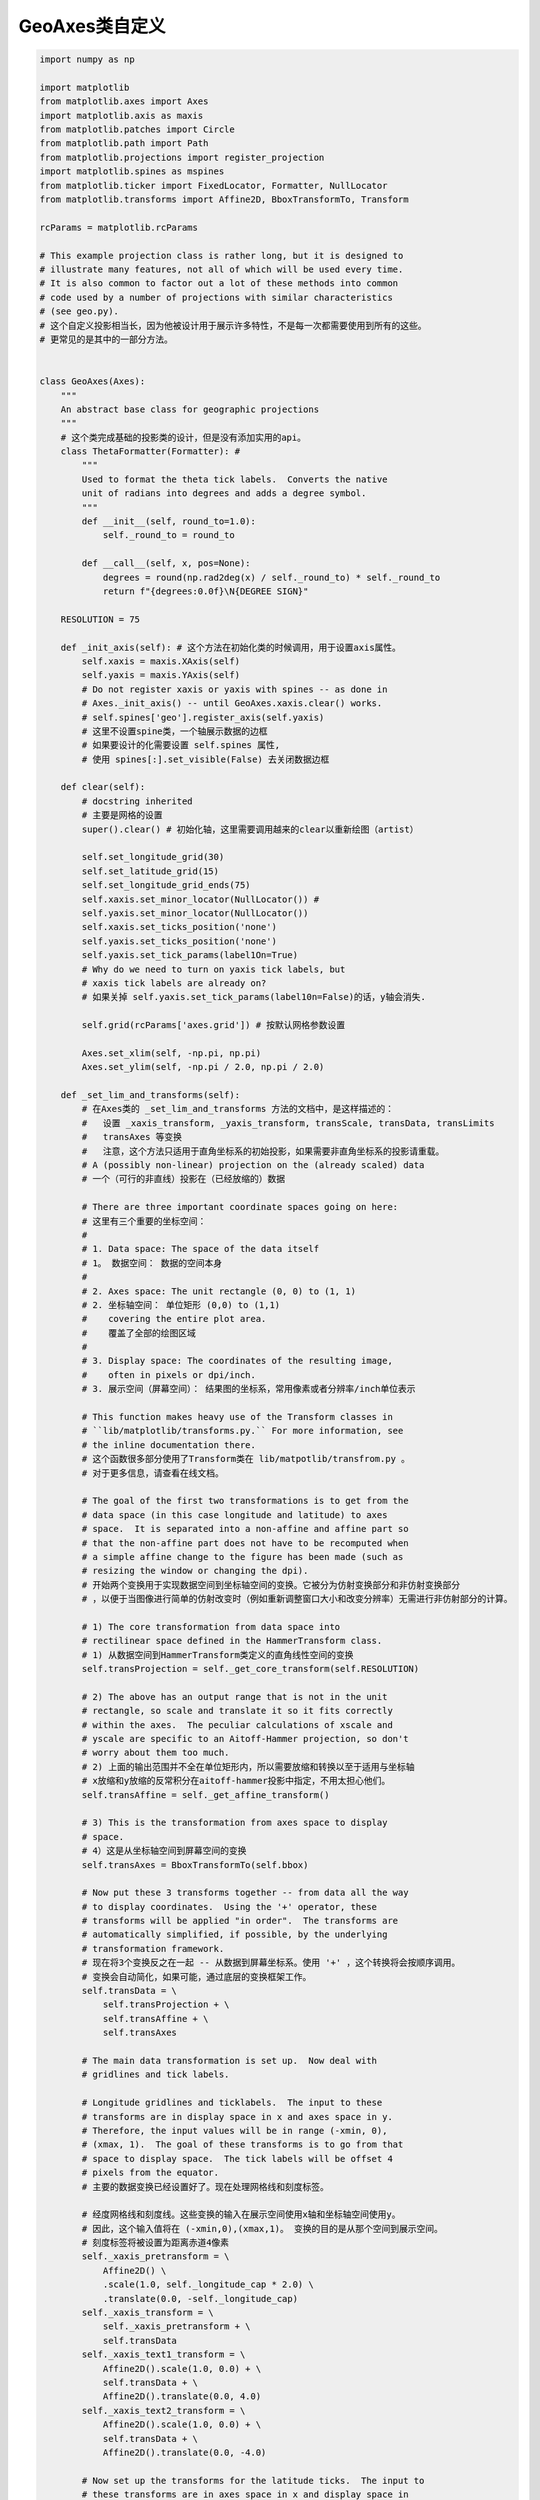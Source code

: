 GeoAxes类自定义
-----------------------

.. code:: python

    import numpy as np

    import matplotlib
    from matplotlib.axes import Axes
    import matplotlib.axis as maxis
    from matplotlib.patches import Circle
    from matplotlib.path import Path
    from matplotlib.projections import register_projection
    import matplotlib.spines as mspines
    from matplotlib.ticker import FixedLocator, Formatter, NullLocator
    from matplotlib.transforms import Affine2D, BboxTransformTo, Transform

    rcParams = matplotlib.rcParams 

    # This example projection class is rather long, but it is designed to
    # illustrate many features, not all of which will be used every time.
    # It is also common to factor out a lot of these methods into common
    # code used by a number of projections with similar characteristics
    # (see geo.py).
    # 这个自定义投影相当长，因为他被设计用于展示许多特性，不是每一次都需要使用到所有的这些。
    # 更常见的是其中的一部分方法。


    class GeoAxes(Axes):
        """
        An abstract base class for geographic projections
        """
        # 这个类完成基础的投影类的设计，但是没有添加实用的api。
        class ThetaFormatter(Formatter): # 
            """
            Used to format the theta tick labels.  Converts the native
            unit of radians into degrees and adds a degree symbol.
            """
            def __init__(self, round_to=1.0):
                self._round_to = round_to

            def __call__(self, x, pos=None):
                degrees = round(np.rad2deg(x) / self._round_to) * self._round_to
                return f"{degrees:0.0f}\N{DEGREE SIGN}"

        RESOLUTION = 75

        def _init_axis(self): # 这个方法在初始化类的时候调用，用于设置axis属性。
            self.xaxis = maxis.XAxis(self)
            self.yaxis = maxis.YAxis(self)
            # Do not register xaxis or yaxis with spines -- as done in
            # Axes._init_axis() -- until GeoAxes.xaxis.clear() works.
            # self.spines['geo'].register_axis(self.yaxis)
            # 这里不设置spine类，一个轴展示数据的边框
            # 如果要设计的化需要设置 self.spines 属性,
            # 使用 spines[:].set_visible(False) 去关闭数据边框

        def clear(self):
            # docstring inherited
            # 主要是网格的设置
            super().clear() # 初始化轴，这里需要调用越来的clear以重新绘图（artist）

            self.set_longitude_grid(30) 
            self.set_latitude_grid(15)
            self.set_longitude_grid_ends(75)
            self.xaxis.set_minor_locator(NullLocator()) # 
            self.yaxis.set_minor_locator(NullLocator())
            self.xaxis.set_ticks_position('none')
            self.yaxis.set_ticks_position('none')
            self.yaxis.set_tick_params(label1On=True)
            # Why do we need to turn on yaxis tick labels, but
            # xaxis tick labels are already on? 
            # 如果关掉 self.yaxis.set_tick_params(label10n=False)的话，y轴会消失.

            self.grid(rcParams['axes.grid']) # 按默认网格参数设置

            Axes.set_xlim(self, -np.pi, np.pi) 
            Axes.set_ylim(self, -np.pi / 2.0, np.pi / 2.0)

        def _set_lim_and_transforms(self):
            # 在Axes类的 _set_lim_and_transforms 方法的文档中，是这样描述的：
            #   设置 _xaxis_transform, _yaxis_transform, transScale, transData, transLimits
            #   transAxes 等变换
            #   注意，这个方法只适用于直角坐标系的初始投影，如果需要非直角坐标系的投影请重载。
            # A (possibly non-linear) projection on the (already scaled) data
            # 一个（可行的非直线）投影在（已经放缩的）数据

            # There are three important coordinate spaces going on here:
            # 这里有三个重要的坐标空间：
            #
            # 1. Data space: The space of the data itself
            # 1。 数据空间： 数据的空间本身
            #
            # 2. Axes space: The unit rectangle (0, 0) to (1, 1)
            # 2. 坐标轴空间： 单位矩形 (0,0) to (1,1)
            #    covering the entire plot area.
            #    覆盖了全部的绘图区域
            #
            # 3. Display space: The coordinates of the resulting image,
            #    often in pixels or dpi/inch.
            # 3. 展示空间（屏幕空间）： 结果图的坐标系，常用像素或者分辨率/inch单位表示

            # This function makes heavy use of the Transform classes in
            # ``lib/matplotlib/transforms.py.`` For more information, see
            # the inline documentation there.
            # 这个函数很多部分使用了Transform类在 lib/matpotlib/transfrom.py 。
            # 对于更多信息，请查看在线文档。

            # The goal of the first two transformations is to get from the
            # data space (in this case longitude and latitude) to axes
            # space.  It is separated into a non-affine and affine part so
            # that the non-affine part does not have to be recomputed when
            # a simple affine change to the figure has been made (such as
            # resizing the window or changing the dpi).
            # 开始两个变换用于实现数据空间到坐标轴空间的变换。它被分为仿射变换部分和非仿射变换部分
            # ，以便于当图像进行简单的仿射改变时（例如重新调整窗口大小和改变分辨率）无需进行非仿射部分的计算。

            # 1) The core transformation from data space into
            # rectilinear space defined in the HammerTransform class.
            # 1) 从数据空间到HammerTransform类定义的直角线性空间的变换
            self.transProjection = self._get_core_transform(self.RESOLUTION)

            # 2) The above has an output range that is not in the unit
            # rectangle, so scale and translate it so it fits correctly
            # within the axes.  The peculiar calculations of xscale and
            # yscale are specific to an Aitoff-Hammer projection, so don't
            # worry about them too much.
            # 2) 上面的输出范围并不全在单位矩形内，所以需要放缩和转换以至于适用与坐标轴
            # x放缩和y放缩的反常积分在aitoff-hammer投影中指定，不用太担心他们。
            self.transAffine = self._get_affine_transform()

            # 3) This is the transformation from axes space to display
            # space.
            # 4）这是从坐标轴空间到屏幕空间的变换
            self.transAxes = BboxTransformTo(self.bbox)

            # Now put these 3 transforms together -- from data all the way
            # to display coordinates.  Using the '+' operator, these
            # transforms will be applied "in order".  The transforms are
            # automatically simplified, if possible, by the underlying
            # transformation framework.
            # 现在将3个变换反之在一起 -- 从数据到屏幕坐标系。使用 '+' ，这个转换将会按顺序调用。
            # 变换会自动简化，如果可能，通过底层的变换框架工作。
            self.transData = \
                self.transProjection + \
                self.transAffine + \
                self.transAxes

            # The main data transformation is set up.  Now deal with
            # gridlines and tick labels.

            # Longitude gridlines and ticklabels.  The input to these
            # transforms are in display space in x and axes space in y.
            # Therefore, the input values will be in range (-xmin, 0),
            # (xmax, 1).  The goal of these transforms is to go from that
            # space to display space.  The tick labels will be offset 4
            # pixels from the equator.
            # 主要的数据变换已经设置好了。现在处理网格线和刻度标签。

            # 经度网格线和刻度线。这些变换的输入在展示空间使用x轴和坐标轴空间使用y。
            # 因此，这个输入值将在 (-xmin,0),(xmax,1)。 变换的目的是从那个空间到展示空间。
            # 刻度标签将被设置为距离赤道4像素
            self._xaxis_pretransform = \
                Affine2D() \
                .scale(1.0, self._longitude_cap * 2.0) \
                .translate(0.0, -self._longitude_cap)
            self._xaxis_transform = \
                self._xaxis_pretransform + \
                self.transData
            self._xaxis_text1_transform = \
                Affine2D().scale(1.0, 0.0) + \
                self.transData + \
                Affine2D().translate(0.0, 4.0)
            self._xaxis_text2_transform = \
                Affine2D().scale(1.0, 0.0) + \
                self.transData + \
                Affine2D().translate(0.0, -4.0)

            # Now set up the transforms for the latitude ticks.  The input to
            # these transforms are in axes space in x and display space in
            # y.  Therefore, the input values will be in range (0, -ymin),
            # (1, ymax).  The goal of these transforms is to go from that
            # space to display space.  The tick labels will be offset 4
            # pixels from the edge of the axes ellipse.
            yaxis_stretch = Affine2D().scale(np.pi*2, 1).translate(-np.pi, 0)
            yaxis_space = Affine2D().scale(1.0, 1.1)
            self._yaxis_transform = \
                yaxis_stretch + \
                self.transData
            yaxis_text_base = \
                yaxis_stretch + \
                self.transProjection + \
                (yaxis_space +
                self.transAffine +
                self.transAxes)
            self._yaxis_text1_transform = \
                yaxis_text_base + \
                Affine2D().translate(-8.0, 0.0)
            self._yaxis_text2_transform = \
                yaxis_text_base + \
                Affine2D().translate(8.0, 0.0)

        def _get_affine_transform(self):
            transform = self._get_core_transform(1)
            xscale, _ = transform.transform((np.pi, 0))
            _, yscale = transform.transform((0, np.pi/2))
            return Affine2D() \
                .scale(0.5 / xscale, 0.5 / yscale) \
                .translate(0.5, 0.5)

        def get_xaxis_transform(self, which='grid'):
            """
            Override this method to provide a transformation for the
            x-axis tick labels.

            Returns a tuple of the form (transform, valign, halign)
            """
            if which not in ['tick1', 'tick2', 'grid']:
                raise ValueError(
                    "'which' must be one of 'tick1', 'tick2', or 'grid'")
            return self._xaxis_transform

        def get_xaxis_text1_transform(self, pad):
            return self._xaxis_text1_transform, 'bottom', 'center'

        def get_xaxis_text2_transform(self, pad):
            """
            Override this method to provide a transformation for the
            secondary x-axis tick labels.

            Returns a tuple of the form (transform, valign, halign)
            """
            return self._xaxis_text2_transform, 'top', 'center'

        def get_yaxis_transform(self, which='grid'):
            """
            Override this method to provide a transformation for the
            y-axis grid and ticks.
            """
            if which not in ['tick1', 'tick2', 'grid']:
                raise ValueError(
                    "'which' must be one of 'tick1', 'tick2', or 'grid'")
            return self._yaxis_transform

        def get_yaxis_text1_transform(self, pad):
            """
            Override this method to provide a transformation for the
            y-axis tick labels.

            Returns a tuple of the form (transform, valign, halign)
            """
            return self._yaxis_text1_transform, 'center', 'right'

        def get_yaxis_text2_transform(self, pad):
            """
            Override this method to provide a transformation for the
            secondary y-axis tick labels.

            Returns a tuple of the form (transform, valign, halign)
            """
            return self._yaxis_text2_transform, 'center', 'left'

        def _gen_axes_patch(self):
            """
            Override this method to define the shape that is used for the
            background of the plot.  It should be a subclass of Patch.

            In this case, it is a Circle (that may be warped by the axes
            transform into an ellipse).  Any data and gridlines will be
            clipped to this shape.
            """
            return Circle((0.5, 0.5), 0.5)

        def _gen_axes_spines(self):
            return {'geo': mspines.Spine.circular_spine(self, (0.5, 0.5), 0.5)}

        def set_yscale(self, *args, **kwargs):
            if args[0] != 'linear':
                raise NotImplementedError

        # Prevent the user from applying scales to one or both of the
        # axes.  In this particular case, scaling the axes wouldn't make
        # sense, so we don't allow it.
        set_xscale = set_yscale

        # Prevent the user from changing the axes limits.  In our case, we
        # want to display the whole sphere all the time, so we override
        # set_xlim and set_ylim to ignore any input.  This also applies to
        # interactive panning and zooming in the GUI interfaces.
        def set_xlim(self, *args, **kwargs):
            raise TypeError("Changing axes limits of a geographic projection is "
                            "not supported.  Please consider using Cartopy.")

        set_ylim = set_xlim

        def format_coord(self, lon, lat):
            """
            Override this method to change how the values are displayed in
            the status bar.

            In this case, we want them to be displayed in degrees N/S/E/W.
            """
            lon, lat = np.rad2deg([lon, lat])
            ns = 'N' if lat >= 0.0 else 'S'
            ew = 'E' if lon >= 0.0 else 'W'
            return ('%f\N{DEGREE SIGN}%s, %f\N{DEGREE SIGN}%s'
                    % (abs(lat), ns, abs(lon), ew))

        def set_longitude_grid(self, degrees):
            """
            Set the number of degrees between each longitude grid.

            This is an example method that is specific to this projection
            class -- it provides a more convenient interface to set the
            ticking than set_xticks would.
            """
            # 设置经线的网格，通过度数间隔设置
            # Skip -180 and 180, which are the fixed limits.
            grid = np.arange(-180 + degrees, 180, degrees)
            self.xaxis.set_major_locator(FixedLocator(np.deg2rad(grid)))
            self.xaxis.set_major_formatter(self.ThetaFormatter(degrees))

        def set_latitude_grid(self, degrees):
            """
            Set the number of degrees between each longitude grid.

            This is an example method that is specific to this projection
            class -- it provides a more convenient interface than
            set_yticks would.
            """
            # 设置纬线的网格，通过度数的间隔设置
            # Skip -90 and 90, which are the fixed limits.
            grid = np.arange(-90 + degrees, 90, degrees)
            self.yaxis.set_major_locator(FixedLocator(np.deg2rad(grid)))
            self.yaxis.set_major_formatter(self.ThetaFormatter(degrees))

        def set_longitude_grid_ends(self, degrees):
            """
            Set the latitude(s) at which to stop drawing the longitude grids.

            Often, in geographic projections, you wouldn't want to draw
            longitude gridlines near the poles.  This allows the user to
            specify the degree at which to stop drawing longitude grids.

            This is an example method that is specific to this projection
            class -- it provides an interface to something that has no
            analogy in the base Axes class.
            """
            # 设置与何处停止绘画经线网格,如果设置为75， 则 [75,90]和[-90,-75] 不会再绘制网格。
            self._longitude_cap = np.deg2rad(degrees)
            self._xaxis_pretransform \
                .clear() \
                .scale(1.0, self._longitude_cap * 2.0) \
                .translate(0.0, -self._longitude_cap)

        def get_data_ratio(self):
            """
            Return the aspect ratio of the data itself.

            This method should be overridden by any Axes that have a
            fixed data ratio.
            """
            return 1.0

        # Interactive panning and zooming is not supported with this projection,
        # so we override all of the following methods to disable it.
        def can_zoom(self):
            """
            Return whether this Axes supports the zoom box button functionality.

            This Axes object does not support interactive zoom box.
            """
            return False

        def can_pan(self):
            """
            Return whether this Axes supports the pan/zoom button functionality.

            This Axes object does not support interactive pan/zoom.
            """
            return False

        def start_pan(self, x, y, button):
            pass

        def end_pan(self):
            pass

        def drag_pan(self, button, key, x, y):
            pass


    class HammerAxes(GeoAxes):
        """
        A custom class for the Aitoff-Hammer projection, an equal-area map
        projection.

        https://en.wikipedia.org/wiki/Hammer_projection
        """

        # The projection must specify a name. This will be used by the
        # user to select the projection,
        # i.e. ``subplot(projection='custom_hammer')``.
        # 基于上面写好的基础类，只需要给出Hammer变换基本就可以了。
        name = 'custom_hammer'

        class HammerTransform(Transform):
            """The base Hammer transform."""
            input_dims = output_dims = 2

            def __init__(self, resolution):
                """
                Create a new Hammer transform.  Resolution is the number of steps
                to interpolate between each input line segment to approximate its
                path in curved Hammer space.
                """
                Transform.__init__(self)
                self._resolution = resolution

            def transform_non_affine(self, ll):
                longitude, latitude = ll.T

                # Pre-compute some values
                half_long = longitude / 2
                cos_latitude = np.cos(latitude)
                sqrt2 = np.sqrt(2)

                alpha = np.sqrt(1 + cos_latitude * np.cos(half_long))
                x = (2 * sqrt2) * (cos_latitude * np.sin(half_long)) / alpha
                y = (sqrt2 * np.sin(latitude)) / alpha
                return np.column_stack([x, y])

            def transform_path_non_affine(self, path):
                # vertices = path.vertices
                ipath = path.interpolated(self._resolution)
                return Path(self.transform(ipath.vertices), ipath.codes)

            def inverted(self):
                return HammerAxes.InvertedHammerTransform(self._resolution)

        class InvertedHammerTransform(Transform):
            input_dims = output_dims = 2

            def __init__(self, resolution):
                Transform.__init__(self)
                self._resolution = resolution

            def transform_non_affine(self, xy):
                x, y = xy.T
                z = np.sqrt(1 - (x / 4) ** 2 - (y / 2) ** 2)
                longitude = 2 * np.arctan((z * x) / (2 * (2 * z ** 2 - 1)))
                latitude = np.arcsin(y*z)
                return np.column_stack([longitude, latitude])

            def inverted(self):
                return HammerAxes.HammerTransform(self._resolution)

        def __init__(self, *args, **kwargs):
            self._longitude_cap = np.pi / 2.0
            super().__init__(*args, **kwargs)
            self.set_aspect(0.5, adjustable='box', anchor='C')
            self.clear()

        def _get_core_transform(self, resolution):
            return self.HammerTransform(resolution)


    # Now register the projection with Matplotlib so the user can select it.
    register_projection(HammerAxes)


    if __name__ == '__main__':
        import matplotlib.pyplot as plt

        # Now make a simple example using the custom projection.
        fig, ax = plt.subplots(subplot_kw={'projection': 'custom_hammer'})
        ax.plot([-1, 1, 1], [-1, -1, 1], "o-")
        ax.grid()

        plt.show()